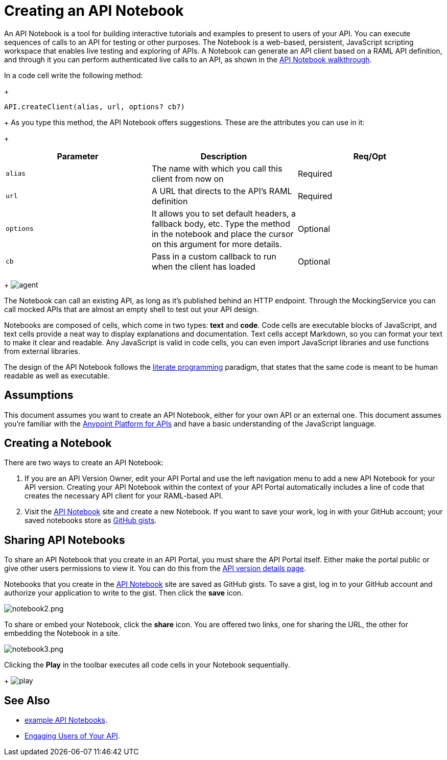 = Creating an API Notebook
:keywords: api, notebook

An API Notebook is a tool for building interactive tutorials and examples to present to users of your API. You can execute sequences of calls to an API for testing or other purposes. The Notebook is a web-based, persistent, JavaScript scripting workspace that enables live testing and exploring of APIs. A Notebook can generate an API client based on a RAML API definition, and through it you can perform authenticated live calls to an API, as shown in the link:/anypoint-platform-for-apis/walkthrough-notebook[API Notebook walkthrough].

In a code cell write the following method:
+
[source,javascript,linenums]
----
API.createClient(alias, url, options? cb?)
----
+
As you type this method, the API Notebook offers suggestions. These are the attributes you can use in it:
+
[cols=",,",options="header",]
|===
|Parameter |Description |Req/Opt
|`alias` |The name with which you call this client from now on |Required
|`url` |A URL that directs to the API's RAML definition |Required
|`options` |It allows you to set default headers, a fallback body, etc. Type the method in the notebook and place the cursor on this argument for more details. |Optional
|`cb` |Pass in a custom callback to run when the client has loaded |Optional
|===
+
image:agent.png[agent]

The Notebook can call an existing API, as long as it's published behind an HTTP endpoint. Through the MockingService you can call mocked APIs that are almost an empty shell to test out your API design.

Notebooks are composed of cells, which come in two types: *text* and *code*. Code cells are executable blocks of JavaScript, and text cells provide a neat way to display explanations and documentation. Text cells accept Markdown, so you can format your text to make it clear and readable. Any JavaScript is valid in code cells, you can even import JavaScript libraries and use functions from external libraries.

The design of the API Notebook follows the link:https://en.wikipedia.org/wiki/Literate_programming[literate programming] paradigm, that states that the same code is meant to be human readable as well as executable.

== Assumptions

This document assumes you want to create an API Notebook, either for your own API or an external one. This document assumes you're familiar with the link:/anypoint-platform-for-apis[Anypoint Platform for APIs] and have a basic understanding of the JavaScript language.

== Creating a Notebook

There are two ways to create an API Notebook:

. If you are an API Version Owner, edit your API Portal and use the left navigation menu to add a new API Notebook for your API version. Creating your API Notebook within the context of your API Portal automatically includes a line of code that creates the necessary API client for your RAML-based API.
. Visit the link:https://api-notebook.anypoint.mulesoft.com/[API Notebook] site and create a new Notebook. If you want to save your work, log in with your GitHub account; your saved notebooks store as link:https://gist.github.com[GitHub gists].

== Sharing API Notebooks

To share an API Notebook that you create in an API Portal, you must share the API Portal itself. Either make the portal public or give other users permissions to view it. You can do this from the link:/anypoint-platform-for-apis/walkthrough-proxy#navigate-to-the-api-version-details-page[API version details page].

Notebooks that you create in the link:https://api-notebook.anypoint.mulesoft.com/[API Notebook] site are saved as GitHub gists. To save a gist, log in to your GitHub account and authorize your application to write to the gist. Then click the *save* icon.

image:notebook2.png[notebook2.png]

To share or embed your Notebook, click the *share* icon. You are offered two links, one for sharing the URL, the other for embedding the Notebook in a site.

image:notebook3.png[notebook3.png]

++++
<script src="https://api-notebook.anypoint.mulesoft.com/scripts/embed.js" data-notebook data-id="c07d2ae2cbcb21814577"></script>
++++

Clicking the *Play* in the toolbar executes all code cells in your Notebook sequentially.
+
image:play.png[play]

== See Also

* link:https://api-notebook.anypoint.mulesoft.com/#examples[example API Notebooks].
* link:/anypoint-platform-for-apis/engaging-users-of-your-api[Engaging Users of Your API].
